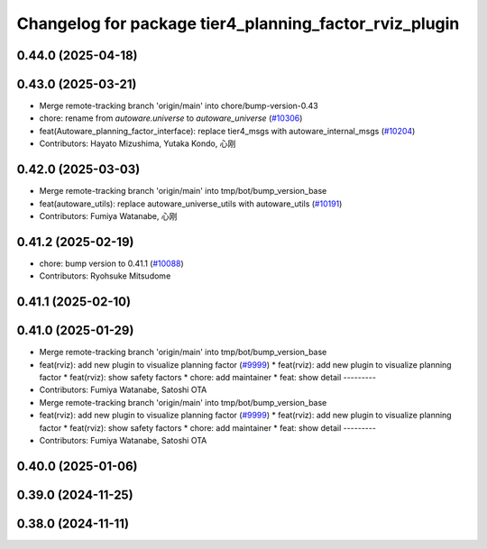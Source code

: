 ^^^^^^^^^^^^^^^^^^^^^^^^^^^^^^^^^^^^^^^^^^^^^^^^^^^^^^^
Changelog for package tier4_planning_factor_rviz_plugin
^^^^^^^^^^^^^^^^^^^^^^^^^^^^^^^^^^^^^^^^^^^^^^^^^^^^^^^

0.44.0 (2025-04-18)
-------------------

0.43.0 (2025-03-21)
-------------------
* Merge remote-tracking branch 'origin/main' into chore/bump-version-0.43
* chore: rename from `autoware.universe` to `autoware_universe` (`#10306 <https://github.com/autowarefoundation/autoware_universe/issues/10306>`_)
* feat(Autoware_planning_factor_interface): replace tier4_msgs with autoware_internal_msgs (`#10204 <https://github.com/autowarefoundation/autoware_universe/issues/10204>`_)
* Contributors: Hayato Mizushima, Yutaka Kondo, 心刚

0.42.0 (2025-03-03)
-------------------
* Merge remote-tracking branch 'origin/main' into tmp/bot/bump_version_base
* feat(autoware_utils): replace autoware_universe_utils with autoware_utils  (`#10191 <https://github.com/autowarefoundation/autoware_universe/issues/10191>`_)
* Contributors: Fumiya Watanabe, 心刚

0.41.2 (2025-02-19)
-------------------
* chore: bump version to 0.41.1 (`#10088 <https://github.com/autowarefoundation/autoware_universe/issues/10088>`_)
* Contributors: Ryohsuke Mitsudome

0.41.1 (2025-02-10)
-------------------

0.41.0 (2025-01-29)
-------------------
* Merge remote-tracking branch 'origin/main' into tmp/bot/bump_version_base
* feat(rviz): add new plugin to visualize planning factor (`#9999 <https://github.com/autowarefoundation/autoware_universe/issues/9999>`_)
  * feat(rviz): add new plugin to visualize planning factor
  * feat(rviz): show safety factors
  * chore: add maintainer
  * feat: show detail
  ---------
* Contributors: Fumiya Watanabe, Satoshi OTA

* Merge remote-tracking branch 'origin/main' into tmp/bot/bump_version_base
* feat(rviz): add new plugin to visualize planning factor (`#9999 <https://github.com/autowarefoundation/autoware_universe/issues/9999>`_)
  * feat(rviz): add new plugin to visualize planning factor
  * feat(rviz): show safety factors
  * chore: add maintainer
  * feat: show detail
  ---------
* Contributors: Fumiya Watanabe, Satoshi OTA

0.40.0 (2025-01-06)
-------------------

0.39.0 (2024-11-25)
-------------------

0.38.0 (2024-11-11)
-------------------
